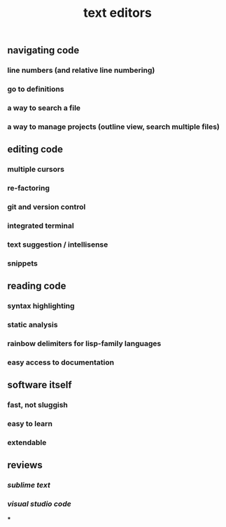 #+TITLE: text editors

** navigating code
*** line numbers (and relative line numbering)
*** go to definitions
*** a way to search a file
*** a way to manage projects (outline view, search multiple files)
** editing code
*** multiple cursors
*** re-factoring
*** git and version control
*** integrated terminal
*** text suggestion / intellisense
*** snippets
** reading code
*** syntax highlighting
*** static analysis
*** rainbow delimiters for lisp-family languages
*** easy access to documentation
** software itself
*** fast, not sluggish
*** easy to learn
*** extendable
** reviews
*** [[sublime text]]
*** [[visual studio code]]
***
